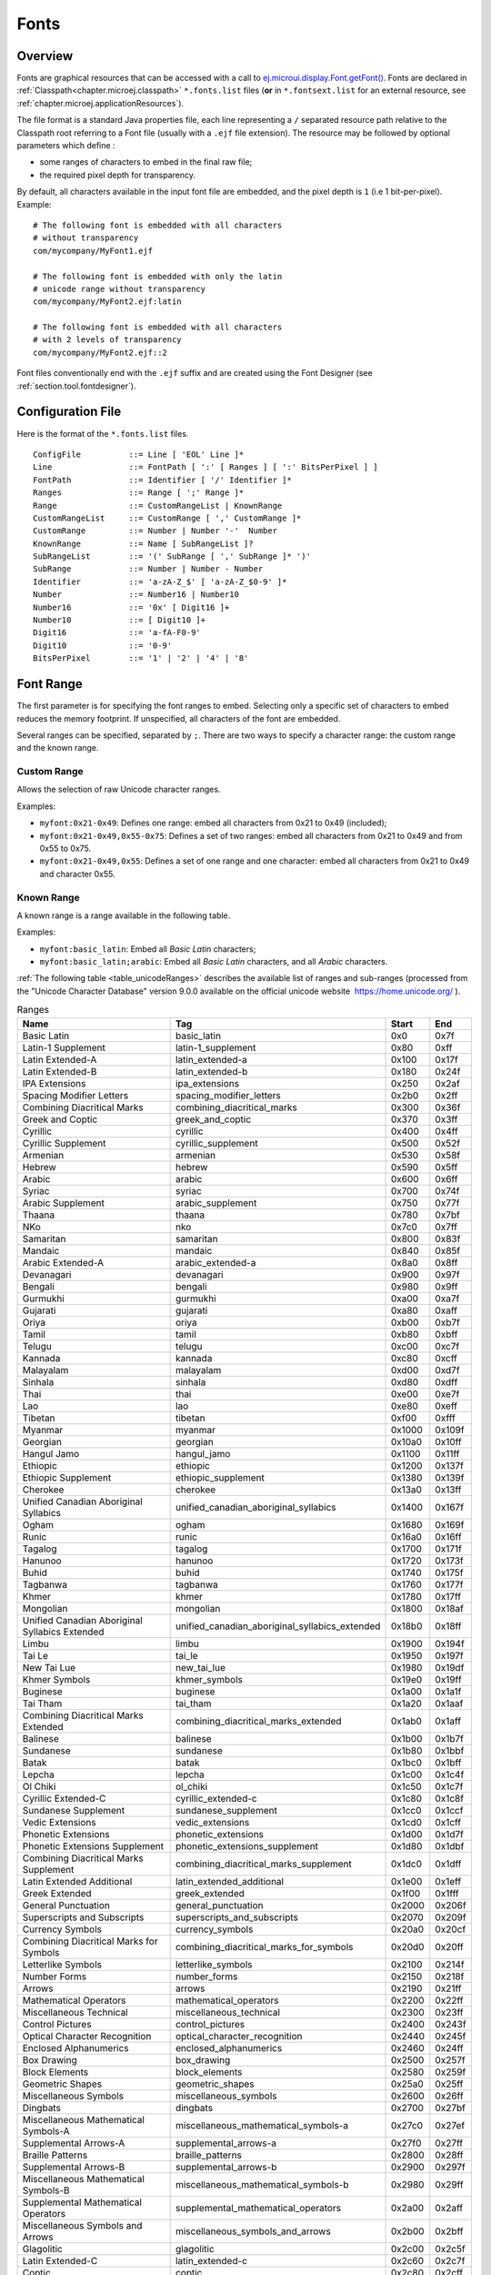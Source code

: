 .. _section.ui.Fonts:

Fonts
=====

Overview
--------

Fonts are graphical resources that can be accessed with a call to `ej.microui.display.Font.getFont()`_.
Fonts are declared in :ref:`Classpath<chapter.microej.classpath>` ``*.fonts.list`` files (**or** in ``*.fontsext.list`` for an external resource, see :ref:`chapter.microej.applicationResources`).

.. graphviz::

  digraph D {
  
      internalFont [shape=diamond, label="internal?"]
      fontsList [shape=box, label="*.fonts.list"]
      fontsExt [shape=box, label="*.fontsext.list"]
      subgraph cluster_font {
          label ="Font"
          internalFont -> fontsList [label="yes"]
          internalFont -> fontsExt [label="no=external"]
      }
  }

The file format is a standard Java properties file, each line representing a ``/`` separated resource path relative to the Classpath root referring to a Font file (usually with a ``.ejf`` file extension).
The resource may be followed by optional parameters which define :

-  some ranges of characters to embed in the final raw file;

-  the required pixel depth for transparency.

By default, all characters available in the input font file are embedded, and the pixel depth is ``1`` (i.e 1 bit-per-pixel).
Example:

::

   # The following font is embedded with all characters
   # without transparency
   com/mycompany/MyFont1.ejf

   # The following font is embedded with only the latin 
   # unicode range without transparency 
   com/mycompany/MyFont2.ejf:latin

   # The following font is embedded with all characters
   # with 2 levels of transparency
   com/mycompany/MyFont2.ejf::2

Font files conventionally end with the ``.ejf`` suffix and are
created using the Font Designer (see :ref:`section.tool.fontdesigner`).

.. _ej.microui.display.Font.getFont(): https://repository.microej.com/javadoc/microej_5.x/apis/ej/microui/display/Font.html#getFont-java.lang.String-

.. _fonts_list_grammar:

Configuration File
------------------

Here is the format of the ``*.fonts.list`` files.

::

   ConfigFile          ::= Line [ 'EOL' Line ]*
   Line                ::= FontPath [ ':' [ Ranges ] [ ':' BitsPerPixel ] ]
   FontPath            ::= Identifier [ '/' Identifier ]*
   Ranges              ::= Range [ ';' Range ]*
   Range               ::= CustomRangeList | KnownRange
   CustomRangeList     ::= CustomRange [ ',' CustomRange ]*
   CustomRange         ::= Number | Number '-'  Number
   KnownRange          ::= Name [ SubRangeList ]?
   SubRangeList        ::= '(' SubRange [ ',' SubRange ]* ')'
   SubRange            ::= Number | Number - Number
   Identifier          ::= 'a-zA-Z_$' [ 'a-zA-Z_$0-9' ]*
   Number              ::= Number16 | Number10
   Number16            ::= '0x' [ Digit16 ]+
   Number10            ::= [ Digit10 ]+
   Digit16             ::= 'a-fA-F0-9'
   Digit10             ::= '0-9'
   BitsPerPixel        ::= '1' | '2' | '4' | '8'

.. _fonts_range:

Font Range
----------

The first parameter is for specifying the font ranges to embed.
Selecting only a specific set of characters to embed reduces the memory
footprint. If unspecified, all characters of the font are embedded. 

Several ranges can be specified, separated by ``;``. There
are two ways to specify a character range: the custom range and the
known range.

Custom Range
~~~~~~~~~~~~

Allows the selection of raw Unicode character ranges.

Examples:

-  ``myfont:0x21-0x49``: Defines one range: embed all characters from 0x21 to 0x49
   (included);
-  ``myfont:0x21-0x49,0x55-0x75``: Defines a set of two ranges: embed all characters from 0x21 to 0x49 and from 0x55 to 0x75.
-  ``myfont:0x21-0x49,0x55``: Defines a set of one range and one character: embed all characters from 0x21 to 0x49 and character 0x55.

Known Range
~~~~~~~~~~~

A known range is a range available in the following table.

Examples:

-  ``myfont:basic_latin``: Embed all *Basic Latin* characters;
-  ``myfont:basic_latin;arabic``: Embed all *Basic Latin* characters,
   and all *Arabic* characters.

:ref:`The following table <table_unicodeRanges>` describes the available list of ranges
and sub-ranges (processed from the "Unicode Character Database" version
9.0.0 available on the official unicode website
 `<https://home.unicode.org/>`_ ).

.. _table_unicodeRanges:
.. tabularcolumns:: |p{5.5cm}|p{7cm}|p{1cm}|p{1cm}|
.. table:: Ranges

   +--------------------------+------------------------------------------------+--------+--------+
   | Name                     | Tag                                            | Start  | End    |
   +==========================+================================================+========+========+
   | Basic Latin              | basic_latin                                    | 0x0    | 0x7f   |
   +--------------------------+------------------------------------------------+--------+--------+
   | Latin-1 Supplement       | latin-1_supplement                             | 0x80   | 0xff   |
   +--------------------------+------------------------------------------------+--------+--------+
   | Latin Extended-A         | latin_extended-a                               | 0x100  | 0x17f  |
   +--------------------------+------------------------------------------------+--------+--------+
   | Latin Extended-B         | latin_extended-b                               | 0x180  | 0x24f  |
   +--------------------------+------------------------------------------------+--------+--------+
   | IPA Extensions           | ipa_extensions                                 | 0x250  | 0x2af  |
   +--------------------------+------------------------------------------------+--------+--------+
   | Spacing Modifier Letters | spacing_modifier_letters                       | 0x2b0  | 0x2ff  |
   +--------------------------+------------------------------------------------+--------+--------+
   | Combining Diacritical    | combining_diacritical_marks                    | 0x300  | 0x36f  |
   | Marks                    |                                                |        |        |
   +--------------------------+------------------------------------------------+--------+--------+
   | Greek and Coptic         | greek_and_coptic                               | 0x370  | 0x3ff  |
   +--------------------------+------------------------------------------------+--------+--------+
   | Cyrillic                 | cyrillic                                       | 0x400  | 0x4ff  |
   +--------------------------+------------------------------------------------+--------+--------+
   | Cyrillic Supplement      | cyrillic_supplement                            | 0x500  | 0x52f  |
   +--------------------------+------------------------------------------------+--------+--------+
   | Armenian                 | armenian                                       | 0x530  | 0x58f  |
   +--------------------------+------------------------------------------------+--------+--------+
   | Hebrew                   | hebrew                                         | 0x590  | 0x5ff  |
   +--------------------------+------------------------------------------------+--------+--------+
   | Arabic                   | arabic                                         | 0x600  | 0x6ff  |
   +--------------------------+------------------------------------------------+--------+--------+
   | Syriac                   | syriac                                         | 0x700  | 0x74f  |
   +--------------------------+------------------------------------------------+--------+--------+
   | Arabic Supplement        | arabic_supplement                              | 0x750  | 0x77f  |
   +--------------------------+------------------------------------------------+--------+--------+
   | Thaana                   | thaana                                         | 0x780  | 0x7bf  |
   +--------------------------+------------------------------------------------+--------+--------+
   | NKo                      | nko                                            | 0x7c0  | 0x7ff  |
   +--------------------------+------------------------------------------------+--------+--------+
   | Samaritan                | samaritan                                      | 0x800  | 0x83f  |
   +--------------------------+------------------------------------------------+--------+--------+
   | Mandaic                  | mandaic                                        | 0x840  | 0x85f  |
   +--------------------------+------------------------------------------------+--------+--------+
   | Arabic Extended-A        | arabic_extended-a                              | 0x8a0  | 0x8ff  |
   +--------------------------+------------------------------------------------+--------+--------+
   | Devanagari               | devanagari                                     | 0x900  | 0x97f  |
   +--------------------------+------------------------------------------------+--------+--------+
   | Bengali                  | bengali                                        | 0x980  | 0x9ff  |
   +--------------------------+------------------------------------------------+--------+--------+
   | Gurmukhi                 | gurmukhi                                       | 0xa00  | 0xa7f  |
   +--------------------------+------------------------------------------------+--------+--------+
   | Gujarati                 | gujarati                                       | 0xa80  | 0xaff  |
   +--------------------------+------------------------------------------------+--------+--------+
   | Oriya                    | oriya                                          | 0xb00  | 0xb7f  |
   +--------------------------+------------------------------------------------+--------+--------+
   | Tamil                    | tamil                                          | 0xb80  | 0xbff  |
   +--------------------------+------------------------------------------------+--------+--------+
   | Telugu                   | telugu                                         | 0xc00  | 0xc7f  |
   +--------------------------+------------------------------------------------+--------+--------+
   | Kannada                  | kannada                                        | 0xc80  | 0xcff  |
   +--------------------------+------------------------------------------------+--------+--------+
   | Malayalam                | malayalam                                      | 0xd00  | 0xd7f  |
   +--------------------------+------------------------------------------------+--------+--------+
   | Sinhala                  | sinhala                                        | 0xd80  | 0xdff  |
   +--------------------------+------------------------------------------------+--------+--------+
   | Thai                     | thai                                           | 0xe00  | 0xe7f  |
   +--------------------------+------------------------------------------------+--------+--------+
   | Lao                      | lao                                            | 0xe80  | 0xeff  |
   +--------------------------+------------------------------------------------+--------+--------+
   | Tibetan                  | tibetan                                        | 0xf00  | 0xfff  |
   +--------------------------+------------------------------------------------+--------+--------+
   | Myanmar                  | myanmar                                        | 0x1000 | 0x109f |
   +--------------------------+------------------------------------------------+--------+--------+
   | Georgian                 | georgian                                       | 0x10a0 | 0x10ff |
   +--------------------------+------------------------------------------------+--------+--------+
   | Hangul Jamo              | hangul_jamo                                    | 0x1100 | 0x11ff |
   +--------------------------+------------------------------------------------+--------+--------+
   | Ethiopic                 | ethiopic                                       | 0x1200 | 0x137f |
   +--------------------------+------------------------------------------------+--------+--------+
   | Ethiopic Supplement      | ethiopic_supplement                            | 0x1380 | 0x139f |
   +--------------------------+------------------------------------------------+--------+--------+
   | Cherokee                 | cherokee                                       | 0x13a0 | 0x13ff |
   +--------------------------+------------------------------------------------+--------+--------+
   | Unified Canadian         | unified_canadian_aboriginal_syllabics          | 0x1400 | 0x167f |
   | Aboriginal Syllabics     |                                                |        |        |
   +--------------------------+------------------------------------------------+--------+--------+
   | Ogham                    | ogham                                          | 0x1680 | 0x169f |
   +--------------------------+------------------------------------------------+--------+--------+
   | Runic                    | runic                                          | 0x16a0 | 0x16ff |
   +--------------------------+------------------------------------------------+--------+--------+
   | Tagalog                  | tagalog                                        | 0x1700 | 0x171f |
   +--------------------------+------------------------------------------------+--------+--------+
   | Hanunoo                  | hanunoo                                        | 0x1720 | 0x173f |
   +--------------------------+------------------------------------------------+--------+--------+
   | Buhid                    | buhid                                          | 0x1740 | 0x175f |
   +--------------------------+------------------------------------------------+--------+--------+
   | Tagbanwa                 | tagbanwa                                       | 0x1760 | 0x177f |
   +--------------------------+------------------------------------------------+--------+--------+
   | Khmer                    | khmer                                          | 0x1780 | 0x17ff |
   +--------------------------+------------------------------------------------+--------+--------+
   | Mongolian                | mongolian                                      | 0x1800 | 0x18af |
   +--------------------------+------------------------------------------------+--------+--------+
   | Unified Canadian         | unified_canadian_aboriginal_syllabics_extended | 0x18b0 | 0x18ff |
   | Aboriginal Syllabics     |                                                |        |        |
   | Extended                 |                                                |        |        |
   +--------------------------+------------------------------------------------+--------+--------+
   | Limbu                    | limbu                                          | 0x1900 | 0x194f |
   +--------------------------+------------------------------------------------+--------+--------+
   | Tai Le                   | tai_le                                         | 0x1950 | 0x197f |
   +--------------------------+------------------------------------------------+--------+--------+
   | New Tai Lue              | new_tai_lue                                    | 0x1980 | 0x19df |
   +--------------------------+------------------------------------------------+--------+--------+
   | Khmer Symbols            | khmer_symbols                                  | 0x19e0 | 0x19ff |
   +--------------------------+------------------------------------------------+--------+--------+
   | Buginese                 | buginese                                       | 0x1a00 | 0x1a1f |
   +--------------------------+------------------------------------------------+--------+--------+
   | Tai Tham                 | tai_tham                                       | 0x1a20 | 0x1aaf |
   +--------------------------+------------------------------------------------+--------+--------+
   | Combining Diacritical    | combining_diacritical_marks_extended           | 0x1ab0 | 0x1aff |
   | Marks Extended           |                                                |        |        |
   +--------------------------+------------------------------------------------+--------+--------+
   | Balinese                 | balinese                                       | 0x1b00 | 0x1b7f |
   +--------------------------+------------------------------------------------+--------+--------+
   | Sundanese                | sundanese                                      | 0x1b80 | 0x1bbf |
   +--------------------------+------------------------------------------------+--------+--------+
   | Batak                    | batak                                          | 0x1bc0 | 0x1bff |
   +--------------------------+------------------------------------------------+--------+--------+
   | Lepcha                   | lepcha                                         | 0x1c00 | 0x1c4f |
   +--------------------------+------------------------------------------------+--------+--------+
   | Ol Chiki                 | ol_chiki                                       | 0x1c50 | 0x1c7f |
   +--------------------------+------------------------------------------------+--------+--------+
   | Cyrillic Extended-C      | cyrillic_extended-c                            | 0x1c80 | 0x1c8f |
   +--------------------------+------------------------------------------------+--------+--------+
   | Sundanese Supplement     | sundanese_supplement                           | 0x1cc0 | 0x1ccf |
   +--------------------------+------------------------------------------------+--------+--------+
   | Vedic Extensions         | vedic_extensions                               | 0x1cd0 | 0x1cff |
   +--------------------------+------------------------------------------------+--------+--------+
   | Phonetic Extensions      | phonetic_extensions                            | 0x1d00 | 0x1d7f |
   +--------------------------+------------------------------------------------+--------+--------+
   | Phonetic Extensions      | phonetic_extensions_supplement                 | 0x1d80 | 0x1dbf |
   | Supplement               |                                                |        |        |
   +--------------------------+------------------------------------------------+--------+--------+
   | Combining Diacritical    | combining_diacritical_marks_supplement         | 0x1dc0 | 0x1dff |
   | Marks Supplement         |                                                |        |        |
   +--------------------------+------------------------------------------------+--------+--------+
   | Latin Extended           | latin_extended_additional                      | 0x1e00 | 0x1eff |
   | Additional               |                                                |        |        |
   +--------------------------+------------------------------------------------+--------+--------+
   | Greek Extended           | greek_extended                                 | 0x1f00 | 0x1fff |
   +--------------------------+------------------------------------------------+--------+--------+
   | General Punctuation      | general_punctuation                            | 0x2000 | 0x206f |
   +--------------------------+------------------------------------------------+--------+--------+
   | Superscripts and         | superscripts_and_subscripts                    | 0x2070 | 0x209f |
   | Subscripts               |                                                |        |        |
   +--------------------------+------------------------------------------------+--------+--------+
   | Currency Symbols         | currency_symbols                               | 0x20a0 | 0x20cf |
   +--------------------------+------------------------------------------------+--------+--------+
   | Combining Diacritical    | combining_diacritical_marks_for_symbols        | 0x20d0 | 0x20ff |
   | Marks for Symbols        |                                                |        |        |
   +--------------------------+------------------------------------------------+--------+--------+
   | Letterlike Symbols       | letterlike_symbols                             | 0x2100 | 0x214f |
   +--------------------------+------------------------------------------------+--------+--------+
   | Number Forms             | number_forms                                   | 0x2150 | 0x218f |
   +--------------------------+------------------------------------------------+--------+--------+
   | Arrows                   | arrows                                         | 0x2190 | 0x21ff |
   +--------------------------+------------------------------------------------+--------+--------+
   | Mathematical Operators   | mathematical_operators                         | 0x2200 | 0x22ff |
   +--------------------------+------------------------------------------------+--------+--------+
   | Miscellaneous Technical  | miscellaneous_technical                        | 0x2300 | 0x23ff |
   +--------------------------+------------------------------------------------+--------+--------+
   | Control Pictures         | control_pictures                               | 0x2400 | 0x243f |
   +--------------------------+------------------------------------------------+--------+--------+
   | Optical Character        | optical_character_recognition                  | 0x2440 | 0x245f |
   | Recognition              |                                                |        |        |
   +--------------------------+------------------------------------------------+--------+--------+
   | Enclosed Alphanumerics   | enclosed_alphanumerics                         | 0x2460 | 0x24ff |
   +--------------------------+------------------------------------------------+--------+--------+
   | Box Drawing              | box_drawing                                    | 0x2500 | 0x257f |
   +--------------------------+------------------------------------------------+--------+--------+
   | Block Elements           | block_elements                                 | 0x2580 | 0x259f |
   +--------------------------+------------------------------------------------+--------+--------+
   | Geometric Shapes         | geometric_shapes                               | 0x25a0 | 0x25ff |
   +--------------------------+------------------------------------------------+--------+--------+
   | Miscellaneous Symbols    | miscellaneous_symbols                          | 0x2600 | 0x26ff |
   +--------------------------+------------------------------------------------+--------+--------+
   | Dingbats                 | dingbats                                       | 0x2700 | 0x27bf |
   +--------------------------+------------------------------------------------+--------+--------+
   | Miscellaneous            | miscellaneous_mathematical_symbols-a           | 0x27c0 | 0x27ef |
   | Mathematical Symbols-A   |                                                |        |        |
   +--------------------------+------------------------------------------------+--------+--------+
   | Supplemental Arrows-A    | supplemental_arrows-a                          | 0x27f0 | 0x27ff |
   +--------------------------+------------------------------------------------+--------+--------+
   | Braille Patterns         | braille_patterns                               | 0x2800 | 0x28ff |
   +--------------------------+------------------------------------------------+--------+--------+
   | Supplemental Arrows-B    | supplemental_arrows-b                          | 0x2900 | 0x297f |
   +--------------------------+------------------------------------------------+--------+--------+
   | Miscellaneous            | miscellaneous_mathematical_symbols-b           | 0x2980 | 0x29ff |
   | Mathematical Symbols-B   |                                                |        |        |
   +--------------------------+------------------------------------------------+--------+--------+
   | Supplemental             | supplemental_mathematical_operators            | 0x2a00 | 0x2aff |
   | Mathematical Operators   |                                                |        |        |
   +--------------------------+------------------------------------------------+--------+--------+
   | Miscellaneous Symbols    | miscellaneous_symbols_and_arrows               | 0x2b00 | 0x2bff |
   | and Arrows               |                                                |        |        |
   +--------------------------+------------------------------------------------+--------+--------+
   | Glagolitic               | glagolitic                                     | 0x2c00 | 0x2c5f |
   +--------------------------+------------------------------------------------+--------+--------+
   | Latin Extended-C         | latin_extended-c                               | 0x2c60 | 0x2c7f |
   +--------------------------+------------------------------------------------+--------+--------+
   | Coptic                   | coptic                                         | 0x2c80 | 0x2cff |
   +--------------------------+------------------------------------------------+--------+--------+
   | Georgian Supplement      | georgian_supplement                            | 0x2d00 | 0x2d2f |
   +--------------------------+------------------------------------------------+--------+--------+
   | Tifinagh                 | tifinagh                                       | 0x2d30 | 0x2d7f |
   +--------------------------+------------------------------------------------+--------+--------+
   | Ethiopic Extended        | ethiopic_extended                              | 0x2d80 | 0x2ddf |
   +--------------------------+------------------------------------------------+--------+--------+
   | Cyrillic Extended-A      | cyrillic_extended-a                            | 0x2de0 | 0x2dff |
   +--------------------------+------------------------------------------------+--------+--------+
   | Supplemental Punctuation | supplemental_punctuation                       | 0x2e00 | 0x2e7f |
   +--------------------------+------------------------------------------------+--------+--------+
   | CJK Radicals Supplement  | cjk_radicals_supplement                        | 0x2e80 | 0x2eff |
   +--------------------------+------------------------------------------------+--------+--------+
   | Kangxi Radicals          | kangxi_radicals                                | 0x2f00 | 0x2fdf |
   +--------------------------+------------------------------------------------+--------+--------+
   | Ideographic Description  | ideographic_description_characters             | 0x2ff0 | 0x2fff |
   | Characters               |                                                |        |        |
   +--------------------------+------------------------------------------------+--------+--------+
   | CJK Symbols and          | cjk_symbols_and_punctuation                    | 0x3000 | 0x303f |
   | Punctuation              |                                                |        |        |
   +--------------------------+------------------------------------------------+--------+--------+
   | Hiragana                 | hiragana                                       | 0x3040 | 0x309f |
   +--------------------------+------------------------------------------------+--------+--------+
   | Katakana                 | katakana                                       | 0x30a0 | 0x30ff |
   +--------------------------+------------------------------------------------+--------+--------+
   | Bopomofo                 | bopomofo                                       | 0x3100 | 0x312f |
   +--------------------------+------------------------------------------------+--------+--------+
   | Hangul Compatibility     | hangul_compatibility_jamo                      | 0x3130 | 0x318f |
   | Jamo                     |                                                |        |        |
   +--------------------------+------------------------------------------------+--------+--------+
   | Kanbun                   | kanbun                                         | 0x3190 | 0x319f |
   +--------------------------+------------------------------------------------+--------+--------+
   | Bopomofo Extended        | bopomofo_extended                              | 0x31a0 | 0x31bf |
   +--------------------------+------------------------------------------------+--------+--------+
   | CJK Strokes              | cjk_strokes                                    | 0x31c0 | 0x31ef |
   +--------------------------+------------------------------------------------+--------+--------+
   | Katakana Phonetic        | katakana_phonetic_extensions                   | 0x31f0 | 0x31ff |
   | Extensions               |                                                |        |        |
   +--------------------------+------------------------------------------------+--------+--------+
   | Enclosed CJK Letters and | enclosed_cjk_letters_and_months                | 0x3200 | 0x32ff |
   | Months                   |                                                |        |        |
   +--------------------------+------------------------------------------------+--------+--------+
   | CJK Compatibility        | cjk_compatibility                              | 0x3300 | 0x33ff |
   +--------------------------+------------------------------------------------+--------+--------+
   | CJK Unified Ideographs   | cjk_unified_ideographs_extension_a             | 0x3400 | 0x4dbf |
   | Extension A              |                                                |        |        |
   +--------------------------+------------------------------------------------+--------+--------+
   | Yijing Hexagram Symbols  | yijing_hexagram_symbols                        | 0x4dc0 | 0x4dff |
   +--------------------------+------------------------------------------------+--------+--------+
   | CJK Unified Ideographs   | cjk_unified_ideographs                         | 0x4e00 | 0x9fff |
   +--------------------------+------------------------------------------------+--------+--------+
   | Yi Syllables             | yi_syllables                                   | 0xa000 | 0xa48f |
   +--------------------------+------------------------------------------------+--------+--------+
   | Yi Radicals              | yi_radicals                                    | 0xa490 | 0xa4cf |
   +--------------------------+------------------------------------------------+--------+--------+
   | Lisu                     | lisu                                           | 0xa4d0 | 0xa4ff |
   +--------------------------+------------------------------------------------+--------+--------+
   | Vai                      | vai                                            | 0xa500 | 0xa63f |
   +--------------------------+------------------------------------------------+--------+--------+
   | Cyrillic Extended-B      | cyrillic_extended-b                            | 0xa640 | 0xa69f |
   +--------------------------+------------------------------------------------+--------+--------+
   | Bamum                    | bamum                                          | 0xa6a0 | 0xa6ff |
   +--------------------------+------------------------------------------------+--------+--------+
   | Modifier Tone Letters    | modifier_tone_letters                          | 0xa700 | 0xa71f |
   +--------------------------+------------------------------------------------+--------+--------+
   | Latin Extended-D         | latin_extended-d                               | 0xa720 | 0xa7ff |
   +--------------------------+------------------------------------------------+--------+--------+
   | Syloti Nagri             | syloti_nagri                                   | 0xa800 | 0xa82f |
   +--------------------------+------------------------------------------------+--------+--------+
   | Common Indic Number      | common_indic_number_forms                      | 0xa830 | 0xa83f |
   | Forms                    |                                                |        |        |
   +--------------------------+------------------------------------------------+--------+--------+
   | Phags-pa                 | phags-pa                                       | 0xa840 | 0xa87f |
   +--------------------------+------------------------------------------------+--------+--------+
   | Saurashtra               | saurashtra                                     | 0xa880 | 0xa8df |
   +--------------------------+------------------------------------------------+--------+--------+
   | Devanagari Extended      | devanagari_extended                            | 0xa8e0 | 0xa8ff |
   +--------------------------+------------------------------------------------+--------+--------+
   | Kayah Li                 | kayah_li                                       | 0xa900 | 0xa92f |
   +--------------------------+------------------------------------------------+--------+--------+
   | Rejang                   | rejang                                         | 0xa930 | 0xa95f |
   +--------------------------+------------------------------------------------+--------+--------+
   | Hangul Jamo Extended-A   | hangul_jamo_extended-a                         | 0xa960 | 0xa97f |
   +--------------------------+------------------------------------------------+--------+--------+
   | Javanese                 | javanese                                       | 0xa980 | 0xa9df |
   +--------------------------+------------------------------------------------+--------+--------+
   | Myanmar Extended-B       | myanmar_extended-b                             | 0xa9e0 | 0xa9ff |
   +--------------------------+------------------------------------------------+--------+--------+
   | Cham                     | cham                                           | 0xaa00 | 0xaa5f |
   +--------------------------+------------------------------------------------+--------+--------+
   | Myanmar Extended-A       | myanmar_extended-a                             | 0xaa60 | 0xaa7f |
   +--------------------------+------------------------------------------------+--------+--------+
   | Tai Viet                 | tai_viet                                       | 0xaa80 | 0xaadf |
   +--------------------------+------------------------------------------------+--------+--------+
   | Meetei Mayek Extensions  | meetei_mayek_extensions                        | 0xaae0 | 0xaaff |
   +--------------------------+------------------------------------------------+--------+--------+
   | Ethiopic Extended-A      | ethiopic_extended-a                            | 0xab00 | 0xab2f |
   +--------------------------+------------------------------------------------+--------+--------+
   | Latin Extended-E         | latin_extended-e                               | 0xab30 | 0xab6f |
   +--------------------------+------------------------------------------------+--------+--------+
   | Cherokee Supplement      | cherokee_supplement                            | 0xab70 | 0xabbf |
   +--------------------------+------------------------------------------------+--------+--------+
   | Meetei Mayek             | meetei_mayek                                   | 0xabc0 | 0xabff |
   +--------------------------+------------------------------------------------+--------+--------+
   | Hangul Syllables         | hangul_syllables                               | 0xac00 | 0xd7af |
   +--------------------------+------------------------------------------------+--------+--------+
   | Hangul Jamo Extended-B   | hangul_jamo_extended-b                         | 0xd7b0 | 0xd7ff |
   +--------------------------+------------------------------------------------+--------+--------+
   | High Surrogates          | high_surrogates                                | 0xd800 | 0xdb7f |
   +--------------------------+------------------------------------------------+--------+--------+
   | High Private Use         | high_private_use_surrogates                    | 0xdb80 | 0xdbff |
   | Surrogates               |                                                |        |        |
   +--------------------------+------------------------------------------------+--------+--------+
   | Low Surrogates           | low_surrogates                                 | 0xdc00 | 0xdfff |
   +--------------------------+------------------------------------------------+--------+--------+
   | Private Use Area         | private_use_area                               | 0xe000 | 0xf8ff |
   +--------------------------+------------------------------------------------+--------+--------+
   | CJK Compatibility        | cjk_compatibility_ideographs                   | 0xf900 | 0xfaff |
   | Ideographs               |                                                |        |        |
   +--------------------------+------------------------------------------------+--------+--------+
   | Alphabetic Presentation  | alphabetic_presentation_forms                  | 0xfb00 | 0xfb4f |
   | Forms                    |                                                |        |        |
   +--------------------------+------------------------------------------------+--------+--------+
   | Arabic Presentation      | arabic_presentation_forms-a                    | 0xfb50 | 0xfdff |
   | Forms-A                  |                                                |        |        |
   +--------------------------+------------------------------------------------+--------+--------+
   | Variation Selectors      | variation_selectors                            | 0xfe00 | 0xfe0f |
   +--------------------------+------------------------------------------------+--------+--------+
   | Vertical Forms           | vertical_forms                                 | 0xfe10 | 0xfe1f |
   +--------------------------+------------------------------------------------+--------+--------+
   | Combining Half Marks     | combining_half_marks                           | 0xfe20 | 0xfe2f |
   +--------------------------+------------------------------------------------+--------+--------+
   | CJK Compatibility Forms  | cjk_compatibility_forms                        | 0xfe30 | 0xfe4f |
   +--------------------------+------------------------------------------------+--------+--------+
   | Small Form Variants      | small_form_variants                            | 0xfe50 | 0xfe6f |
   +--------------------------+------------------------------------------------+--------+--------+
   | Arabic Presentation      | arabic_presentation_forms-b                    | 0xfe70 | 0xfeff |
   | Forms-B                  |                                                |        |        |
   +--------------------------+------------------------------------------------+--------+--------+
   | Halfwidth and Fullwidth  | halfwidth_and_fullwidth_forms                  | 0xff00 | 0xffef |
   | Forms                    |                                                |        |        |
   +--------------------------+------------------------------------------------+--------+--------+
   | Specials                 | specials                                       | 0xfff0 | 0xffff |
   +--------------------------+------------------------------------------------+--------+--------+

Transparency
------------

The second parameter is for specifying the font transparency level
(``1``, ``2``, ``4`` or ``8``). If unspecified, the encoded transparency level is ``1`` (does not depend on transparency level encoded in EJF file).

Examples:

-  ``myfont:latin:4``: Embed all latin characters with 16 levels of
   transparency

-  ``myfont::2``: Embed all characters with 4 levels of transparency

Font Generator Error Messages
-----------------------------

.. tabularcolumns:: |L|p{1.5cm}|L|

.. table:: Static Font Generator Error Messages

   +--------+---------+-----------------------------------------------------+
   | ID     | Type    | Description                                         |
   +========+=========+=====================================================+
   | 0      | Error   | The font generator has encountered an               |
   |        |         | unexpected internal error.                          |
   +--------+---------+-----------------------------------------------------+
   | 1      | Error   | The Fonts list file has not been specified.         |
   +--------+---------+-----------------------------------------------------+
   | 2      | Error   | The font generator cannot create the final,         |
   |        |         | raw file.                                           |
   +--------+---------+-----------------------------------------------------+
   | 3      | Error   | The font generator cannot read the fonts            |
   |        |         | list file.                                          |
   +--------+---------+-----------------------------------------------------+
   | 4      | Warning | The font generator has found no font to             |
   |        |         | generate.                                           |
   +--------+---------+-----------------------------------------------------+
   | 5      | Error   | The font generator cannot load the fonts            |
   |        |         | list file.                                          |
   +--------+---------+-----------------------------------------------------+
   | 6      | Warning | The specified font path is invalid: The font will   |
   |        |         | be not converted.                                   |
   +--------+---------+-----------------------------------------------------+
   | 7      | Warning | There are too many arguments on a line: the         |
   |        |         | current entry is ignored.                           |
   +--------+---------+-----------------------------------------------------+
   | 8      | Error   | The font generator has encountered an               |
   |        |         | unexpected internal error (invalid output format).  |
   +--------+---------+-----------------------------------------------------+
   | 9      | Error   | The font generator has encountered an               |
   |        |         | unexpected internal error (invalid endianness).     |
   +--------+---------+-----------------------------------------------------+
   | 10     | Error   | The specified entry is invalid.                     |
   +--------+---------+-----------------------------------------------------+
   | 11     | Error   | The specified entry does not contain a list of      |
   |        |         | characters.                                         |
   +--------+---------+-----------------------------------------------------+
   | 12     | Error   | The specified entry does not contain a list of      |
   |        |         | identifiers.                                        |
   +--------+---------+-----------------------------------------------------+
   | 13     | Error   | The specified entry is an invalid width.            |
   +--------+---------+-----------------------------------------------------+
   | 14     | Error   | The specified entry is an invalid height.           |
   +--------+---------+-----------------------------------------------------+
   | 15     | Error   | The specified entry does not contain the            |
   |        |         | characters' addresses.                              |
   +--------+---------+-----------------------------------------------------+
   | 16     | Error   | The specified entry does not contain the            |
   |        |         | characters' bitmaps.                                |
   +--------+---------+-----------------------------------------------------+
   | 17     | Error   | The specified entry bits-per-pixel value is         |
   |        |         | invalid.                                            |
   +--------+---------+-----------------------------------------------------+
   | 18     | Error   | The specified range is invalid.                     |
   +--------+---------+-----------------------------------------------------+
   | 19     | Error   | There are too many identifiers. The output RAW      |
   |        |         | format cannot store all identifiers.                |
   +--------+---------+-----------------------------------------------------+
   | 20     | Error   | The font's name is too long. The output RAW format  |
   |        |         | cannot store all name characters.                   |
   +--------+---------+-----------------------------------------------------+
   | 21     | Error   | There are too many ranges. The output RAW           |
   |        |         | format cannot store all ranges.                     |
   +--------+---------+-----------------------------------------------------+
   | 22     | Error   | Output list files cannot be created.                |
   +--------+---------+-----------------------------------------------------+
   | 23     | Error   | Dynamic styles are not supported. Only a PLAIN font |
   |        |         | can be encoded.                                     |
   +--------+---------+-----------------------------------------------------+
   | 24     | Error   | Underlined style is not supported. Only a BOLD and  |
   |        |         | ITALIC font can be set.                             |
   +--------+---------+-----------------------------------------------------+

Default Character
-----------------

The application may request the rendering of a string where some characters are not available in the selected font.
In that case, a default character is drawn instead: it is the first available character in the font.
For example, the first available character for a font where the range matches the ASCII printable characters (``0x21-0x7E``) would be the exclamation mark (``0x21``). 

The characters of a font are referenced by their Unicode value.
For a given :ref:`font range <fonts_range>`, the default character is the first character of the first range.
Consequently, the default character may not be the same for two given fonts of an application: it depends on the specified character range for each font.


To help developers identify quickly why a string is rendered with unexpected characters, it is recommended that the font maker sets a default character that is easy to recognize (a symbol, for example, a rectangle).
This character must have the first character index (index ``0`` is allowed).

..
   | Copyright 2008-2022, MicroEJ Corp. Content in this space is free 
   for read and redistribute. Except if otherwise stated, modification 
   is subject to MicroEJ Corp prior approval.
   | MicroEJ is a trademark of MicroEJ Corp. All other trademarks and 
   copyrights are the property of their respective owners.
